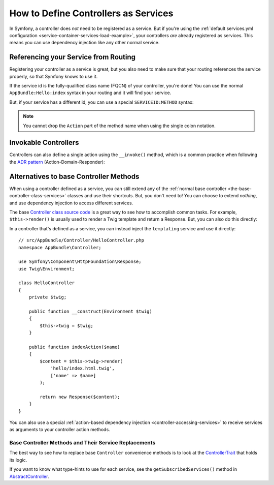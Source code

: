 .. index::
   single: Controller; As Services

How to Define Controllers as Services
=====================================

In Symfony, a controller does *not* need to be registered as a service. But if you're
using the :ref:`default services.yml configuration <service-container-services-load-example>`,
your controllers *are* already registered as services. This means you can use dependency
injection like any other normal service.

Referencing your Service from Routing
-------------------------------------

Registering your controller as a service is great, but you also need to make sure
that your routing references the service properly, so that Symfony knows to use it.

If the service id is the fully-qualified class name (FQCN) of your controller, you're
done! You can use the normal ``AppBundle:Hello:index`` syntax in your routing and
it will find your service.

But, if your service has a different id, you can use a special ``SERVICEID:METHOD``
syntax:

.. configuration-block::

    .. code-block:: php-annotations

        // src/AppBundle/Controller/HelloController.php

        // You need to use Sensio's annotation to specify a service id
        use Sensio\Bundle\FrameworkExtraBundle\Configuration\Route;

        /**
         * @Route(service="app.hello_controller")
         */
        class HelloController
        {
            // ...
        }

    .. code-block:: yaml

        # app/config/routing.yml
        hello:
            path:     /hello
            defaults: { _controller: app.hello_controller:indexAction }

    .. code-block:: xml

        <!-- app/config/routing.xml -->
        <?xml version="1.0" encoding="UTF-8" ?>
        <routes xmlns="http://symfony.com/schema/routing"
            xmlns:xsi="http://www.w3.org/2001/XMLSchema-instance"
            xsi:schemaLocation="http://symfony.com/schema/routing
                https://symfony.com/schema/routing/routing-1.0.xsd">

            <route id="hello" path="/hello">
                <default key="_controller">app.hello_controller:indexAction</default>
            </route>

        </routes>

    .. code-block:: php

        // app/config/routing.php
        $collection->add('hello', new Route('/hello', [
            '_controller' => 'app.hello_controller:indexAction',
        ]));

.. note::

    You cannot drop the ``Action`` part of the method name when using the
    single colon notation.

.. _controller-service-invoke:

Invokable Controllers
---------------------

Controllers can also define a single action using the ``__invoke()`` method,
which is a common practice when following the `ADR pattern`_
(Action-Domain-Responder):

.. configuration-block::

    .. code-block:: php-annotations

        // src/AppBundle/Controller/Hello.php
        use Symfony\Component\HttpFoundation\Response;
        use Symfony\Component\Routing\Annotation\Route;

        /**
         * @Route("/hello/{name}", name="hello")
         */
        class Hello
        {
            public function __invoke($name = 'World')
            {
                return new Response(sprintf('Hello %s!', $name));
            }
        }

    .. code-block:: yaml

        # app/config/routing.yml
        hello:
            path:     /hello/{name}
            defaults: { _controller: app.hello_controller }

    .. code-block:: xml

        <!-- app/config/routing.xml -->
        <?xml version="1.0" encoding="UTF-8" ?>
        <routes xmlns="http://symfony.com/schema/routing"
            xmlns:xsi="http://www.w3.org/2001/XMLSchema-instance"
            xsi:schemaLocation="http://symfony.com/schema/routing
                https://symfony.com/schema/routing/routing-1.0.xsd">

            <route id="hello" path="/hello/{name}">
                <default key="_controller">app.hello_controller</default>
            </route>

        </routes>

    .. code-block:: php

        // app/config/routing.php
        $collection->add('hello', new Route('/hello', [
            '_controller' => 'app.hello_controller',
        ]));

Alternatives to base Controller Methods
---------------------------------------

When using a controller defined as a service, you can still extend any of the
:ref:`normal base controller <the-base-controller-class-services>` classes and
use their shortcuts. But, you don't need to! You can choose to extend *nothing*,
and use dependency injection to access different services.

The base `Controller class source code`_ is a great way to see how to accomplish
common tasks. For example, ``$this->render()`` is usually used to render a Twig
template and return a Response. But, you can also do this directly:

In a controller that's defined as a service, you can instead inject the ``templating``
service and use it directly::

    // src/AppBundle/Controller/HelloController.php
    namespace AppBundle\Controller;

    use Symfony\Component\HttpFoundation\Response;
    use Twig\Environment;

    class HelloController
    {
        private $twig;

        public function __construct(Environment $twig)
        {
            $this->twig = $twig;
        }

        public function indexAction($name)
        {
            $content = $this->twig->render(
                'hello/index.html.twig',
                ['name' => $name]
            );

            return new Response($content);
        }
    }

You can also use a special :ref:`action-based dependency injection <controller-accessing-services>`
to receive services as arguments to your controller action methods.

Base Controller Methods and Their Service Replacements
~~~~~~~~~~~~~~~~~~~~~~~~~~~~~~~~~~~~~~~~~~~~~~~~~~~~~~

The best way to see how to replace base ``Controller`` convenience methods is to
look at the `ControllerTrait`_ that holds its logic.

If you want to know what type-hints to use for each service, see the
``getSubscribedServices()`` method in `AbstractController`_.

.. _`Controller class source code`: https://github.com/symfony/symfony/blob/master/src/Symfony/Bundle/FrameworkBundle/Controller/ControllerTrait.php
.. _`base Controller class`: https://github.com/symfony/symfony/blob/master/src/Symfony/Bundle/FrameworkBundle/Controller/ControllerTrait.php
.. _`ControllerTrait`: https://github.com/symfony/symfony/blob/master/src/Symfony/Bundle/FrameworkBundle/Controller/ControllerTrait.php
.. _`AbstractController`: https://github.com/symfony/symfony/blob/master/src/Symfony/Bundle/FrameworkBundle/Controller/AbstractController.php
.. _`ADR pattern`: https://en.wikipedia.org/wiki/Action%E2%80%93domain%E2%80%93responder
